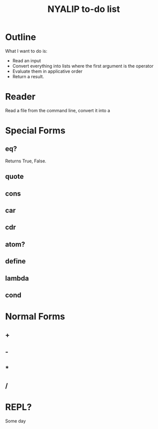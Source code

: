 #+TITLE:NYALIP to-do list
* Outline
What I want to do is:
- Read an input
- Convert everything into lists where the first argument is the operator
- Evaluate them in applicative order
- Return a result.
* Reader
Read a file from the command line, convert it into a 
* Special Forms
** eq?
Returns True, False.
** quote
** cons
** car
** cdr
** atom?
** define
** lambda
** cond
* Normal Forms
** +
** -
** *
** /
* REPL?
Some day
